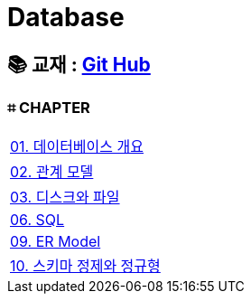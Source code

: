 = Database

== 📚 교재 : https://github.com/gikpreet/class-relational_database/tree/main[Git Hub]

=== ⌗ CHAPTER
|===

| link:/Module01[01. 데이터베이스 개요]

| link:/Module02[02. 관계 모델]

| link:/Module03[03. 디스크와 파일]

| link:/Module06[06. SQL]

| link:/Module09[09. ER Model]

| link:/Moduel10[10. 스키마 정제와 정규형]


|===









